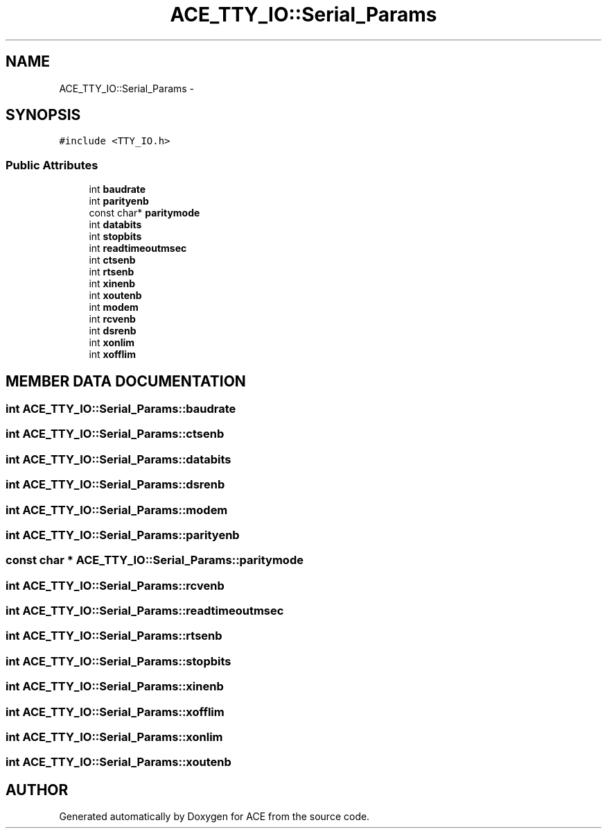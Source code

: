 .TH ACE_TTY_IO::Serial_Params 3 "5 Oct 2001" "ACE" \" -*- nroff -*-
.ad l
.nh
.SH NAME
ACE_TTY_IO::Serial_Params \- 
.SH SYNOPSIS
.br
.PP
\fC#include <TTY_IO.h>\fR
.PP
.SS Public Attributes

.in +1c
.ti -1c
.RI "int \fBbaudrate\fR"
.br
.ti -1c
.RI "int \fBparityenb\fR"
.br
.ti -1c
.RI "const char* \fBparitymode\fR"
.br
.ti -1c
.RI "int \fBdatabits\fR"
.br
.ti -1c
.RI "int \fBstopbits\fR"
.br
.ti -1c
.RI "int \fBreadtimeoutmsec\fR"
.br
.ti -1c
.RI "int \fBctsenb\fR"
.br
.ti -1c
.RI "int \fBrtsenb\fR"
.br
.ti -1c
.RI "int \fBxinenb\fR"
.br
.ti -1c
.RI "int \fBxoutenb\fR"
.br
.ti -1c
.RI "int \fBmodem\fR"
.br
.ti -1c
.RI "int \fBrcvenb\fR"
.br
.ti -1c
.RI "int \fBdsrenb\fR"
.br
.ti -1c
.RI "int \fBxonlim\fR"
.br
.ti -1c
.RI "int \fBxofflim\fR"
.br
.in -1c
.SH MEMBER DATA DOCUMENTATION
.PP 
.SS int ACE_TTY_IO::Serial_Params::baudrate
.PP
.SS int ACE_TTY_IO::Serial_Params::ctsenb
.PP
.SS int ACE_TTY_IO::Serial_Params::databits
.PP
.SS int ACE_TTY_IO::Serial_Params::dsrenb
.PP
.SS int ACE_TTY_IO::Serial_Params::modem
.PP
.SS int ACE_TTY_IO::Serial_Params::parityenb
.PP
.SS const char * ACE_TTY_IO::Serial_Params::paritymode
.PP
.SS int ACE_TTY_IO::Serial_Params::rcvenb
.PP
.SS int ACE_TTY_IO::Serial_Params::readtimeoutmsec
.PP
.SS int ACE_TTY_IO::Serial_Params::rtsenb
.PP
.SS int ACE_TTY_IO::Serial_Params::stopbits
.PP
.SS int ACE_TTY_IO::Serial_Params::xinenb
.PP
.SS int ACE_TTY_IO::Serial_Params::xofflim
.PP
.SS int ACE_TTY_IO::Serial_Params::xonlim
.PP
.SS int ACE_TTY_IO::Serial_Params::xoutenb
.PP


.SH AUTHOR
.PP 
Generated automatically by Doxygen for ACE from the source code.